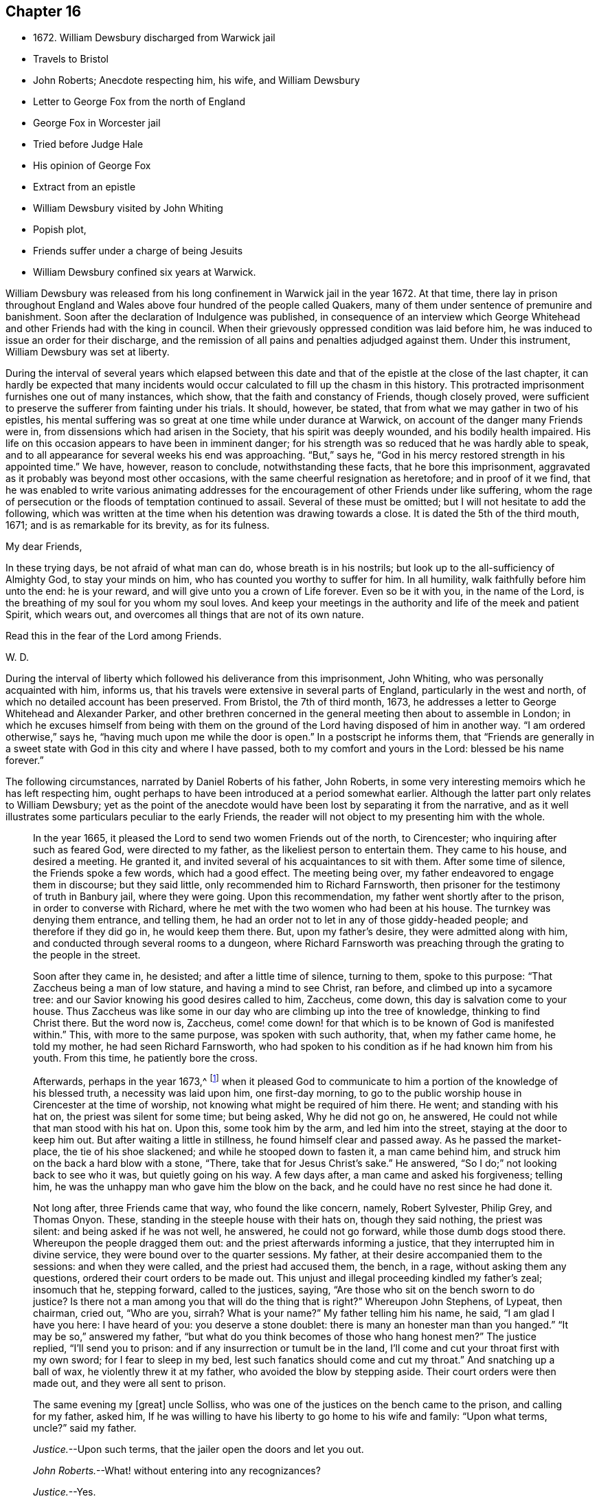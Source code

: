 == Chapter 16

[.chapter-synopsis]
* 1672+++.+++ William Dewsbury discharged from Warwick jail
* Travels to Bristol
* John Roberts; Anecdote respecting him, his wife, and William Dewsbury
* Letter to George Fox from the north of England
* George Fox in Worcester jail
* Tried before Judge Hale
* His opinion of George Fox
* Extract from an epistle
* William Dewsbury visited by John Whiting
* Popish plot,
* Friends suffer under a charge of being Jesuits
* William Dewsbury confined six years at Warwick.

William Dewsbury was released from his long confinement in Warwick jail in the year 1672.
At that time,
there lay in prison throughout England and Wales
above four hundred of the people called Quakers,
many of them under sentence of premunire and banishment.
Soon after the declaration of Indulgence was published,
in consequence of an interview which George Whitehead
and other Friends had with the king in council.
When their grievously oppressed condition was laid before him,
he was induced to issue an order for their discharge,
and the remission of all pains and penalties adjudged against them.
Under this instrument, William Dewsbury was set at liberty.

During the interval of several years which elapsed between this date
and that of the epistle at the close of the last chapter,
it can hardly be expected that many incidents would
occur calculated to fill up the chasm in this history.
This protracted imprisonment furnishes one out of many instances, which show,
that the faith and constancy of Friends, though closely proved,
were sufficient to preserve the sufferer from fainting under his trials.
It should, however, be stated, that from what we may gather in two of his epistles,
his mental suffering was so great at one time while under durance at Warwick,
on account of the danger many Friends were in,
from dissensions which had arisen in the Society, that his spirit was deeply wounded,
and his bodily health impaired.
His life on this occasion appears to have been in imminent danger;
for his strength was so reduced that he was hardly able to speak,
and to all appearance for several weeks his end was approaching.
"`But,`" says he, "`God in his mercy restored strength in his appointed time.`"
We have, however, reason to conclude, notwithstanding these facts,
that he bore this imprisonment,
aggravated as it probably was beyond most other occasions,
with the same cheerful resignation as heretofore; and in proof of it we find,
that he was enabled to write various animating addresses for
the encouragement of other Friends under like suffering,
whom the rage of persecution or the floods of temptation continued to assail.
Several of these must be omitted; but I will not hesitate to add the following,
which was written at the time when his detention was drawing towards a close.
It is dated the 5th of the third mouth, 1671; and is as remarkable for its brevity,
as for its fulness.

[.embedded-content-document.address]
--

[.salutation]
My dear Friends,

In these trying days, be not afraid of what man can do, whose breath is in his nostrils;
but look up to the all-sufficiency of Almighty God, to stay your minds on him,
who has counted you worthy to suffer for him.
In all humility, walk faithfully before him unto the end: he is your reward,
and will give unto you a crown of Life forever.
Even so be it with you, in the name of the Lord,
is the breathing of my soul for you whom my soul loves.
And keep your meetings in the authority and life of the meek and patient Spirit,
which wears out, and overcomes all things that are not of its own nature.

[.signed-section-closing]
Read this in the fear of the Lord among Friends.

[.signed-section-signature]
W+++.+++ D.

--

During the interval of liberty which followed his deliverance from this imprisonment,
John Whiting, who was personally acquainted with him, informs us,
that his travels were extensive in several parts of England,
particularly in the west and north, of which no detailed account has been preserved.
From Bristol, the 7th of third month, 1673,
he addresses a letter to George Whitehead and Alexander Parker,
and other brethren concerned in the general meeting then about to assemble in London;
in which he excuses himself from being with them on the ground
of the Lord having disposed of him in another way.
"`I am ordered otherwise,`" says he, "`having much upon me while the door is open.`"
In a postscript he informs them,
that "`Friends are generally in a sweet state
with God in this city and where I have passed,
both to my comfort and yours in the Lord: blessed be his name forever.`"

The following circumstances, narrated by Daniel Roberts of his father, John Roberts,
in some very interesting memoirs which he has left respecting him,
ought perhaps to have been introduced at a period somewhat earlier.
Although the latter part only relates to William Dewsbury;
yet as the point of the anecdote would have been
lost by separating it from the narrative,
and as it well illustrates some particulars peculiar to the early Friends,
the reader will not object to my presenting him with the whole.

[quote]
____
In the year 1665, it pleased the Lord to send two women Friends out of the north,
to Cirencester; who inquiring after such as feared God, were directed to my father,
as the likeliest person to entertain them.
They came to his house, and desired a meeting.
He granted it, and invited several of his acquaintances to sit with them.
After some time of silence, the Friends spoke a few words, which had a good effect.
The meeting being over, my father endeavored to engage them in discourse;
but they said little, only recommended him to Richard Farnsworth,
then prisoner for the testimony of truth in Banbury jail, where they were going.
Upon this recommendation, my father went shortly after to the prison,
in order to converse with Richard,
where he met with the two women who had been at his house.
The turnkey was denying them entrance, and telling them,
he had an order not to let in any of those giddy-headed people;
and therefore if they did go in, he would keep them there.
But, upon my father`'s desire, they were admitted along with him,
and conducted through several rooms to a dungeon,
where Richard Farnsworth was preaching through the grating to the people in the street.

Soon after they came in, he desisted; and after a little time of silence,
turning to them, spoke to this purpose: "`That Zaccheus being a man of low stature,
and having a mind to see Christ, ran before, and climbed up into a sycamore tree:
and our Savior knowing his good desires called to him, Zaccheus, come down,
this day is salvation come to your house.
Thus Zaccheus was like some in our day who are climbing up into the tree of knowledge,
thinking to find Christ there.
But the word now is, Zaccheus,
come! come down! for that which is to be known of God is manifested within.`"
This, with more to the same purpose, was spoken with such authority, that,
when my father came home, he told my mother, he had seen Richard Farnsworth,
who had spoken to his condition as if he had known him from his youth.
From this time, he patiently bore the cross.

Afterwards, perhaps in the year 1673,^
footnote:[The year 1673 agrees with William Dewsbury`'s journey westward to Bristol,
etc. after his discharge from his eight years`' imprisonment at Warwick.]
when it pleased God to communicate to him a
portion of the knowledge of his blessed truth,
a necessity was laid upon him, one first-day morning,
to go to the public worship house in Cirencester at the time of worship,
not knowing what might be required of him there.
He went; and standing with his hat on, the priest was silent for some time;
but being asked, Why he did not go on, he answered,
He could not while that man stood with his hat on.
Upon this, some took him by the arm, and led him into the street,
staying at the door to keep him out.
But after waiting a little in stillness, he found himself clear and passed away.
As he passed the market-place, the tie of his shoe slackened;
and while he stooped down to fasten it, a man came behind him,
and struck him on the back a hard blow with a stone, "`There,
take that for Jesus Christ`'s sake.`"
He answered, "`So I do;`" not looking back to see who it was, but quietly going on his way.
A few days after, a man came and asked his forgiveness; telling him,
he was the unhappy man who gave him the blow on the back,
and he could have no rest since he had done it.

Not long after, three Friends came that way, who found the like concern, namely,
Robert Sylvester, Philip Grey, and Thomas Onyon.
These, standing in the steeple house with their hats on, though they said nothing,
the priest was silent: and being asked if he was not well, he answered,
he could not go forward, while those dumb dogs stood there.
Whereupon the people dragged them out: and the priest afterwards informing a justice,
that they interrupted him in divine service,
they were bound over to the quarter sessions.
My father, at their desire accompanied them to the sessions: and when they were called,
and the priest had accused them, the bench, in a rage, without asking them any questions,
ordered their court orders to be made out.
This unjust and illegal proceeding kindled my father`'s zeal; insomuch that he,
stepping forward, called to the justices, saying,
"`Are those who sit on the bench sworn to do justice?
Is there not a man among you that will do the thing that is right?`"
Whereupon John Stephens, of Lypeat, then chairman, cried out, "`Who are you, sirrah?
What is your name?`"
My father telling him his name, he said, "`I am glad I have you here: I have heard of you:
you deserve a stone doublet: there is many an honester man than you hanged.`"
"`It may be so,`" answered my father,
"`but what do you think becomes of those who hang honest men?`"
The justice replied, "`I`'ll send you to prison:
and if any insurrection or tumult be in the land,
I`'ll come and cut your throat first with my own sword; for I fear to sleep in my bed,
lest such fanatics should come and cut my throat.`"
And snatching up a ball of wax, he violently threw it at my father,
who avoided the blow by stepping aside.
Their court orders were then made out, and they were all sent to prison.

The same evening my +++[+++great]
uncle Solliss, who was one of the justices on the bench came to the prison,
and calling for my father, asked him,
If he was willing to have his liberty to go home to his wife and family:
"`Upon what terms, uncle?`"
said my father.

[.discourse-part]
__Justice.__--Upon such terms, that the jailer open the doors and let you out.

[.discourse-part]
__John Roberts.__--What! without entering into any recognizances?

[.discourse-part]
__Justice.__--Yes.

[.discourse-part]
__John Roberts.__--Then I accept of my liberty; but I admire, uncle,
how you and several others could sit upon the bench, as with your thumbs in your mouths,
when you should speak a word in behalf of the innocent.

[.discourse-part]
__Justice.__--You must learn to live under a law, cousin;
and if you will accept of your liberty till next sessions, you may have it: if not,
stay where you are.

[.small-break]
'''

[.offset]
So they parted; and on the morrow my father went home, having also the jailer`'s leave.

In the night, a concern came upon him with such weight,
that it made him tremble till the bed shook under him.
My mother asking the reason of it, he answered, "`The Lord requires hard things of me:
if it would please him, I had rather lay down my life,
than obey him in what he requires at my hands.`"
To which my mother replied, "`If you are fully persuaded the Lord requires it of you,
I would not have you to disobey him:
for he will require nothing of us but what he will enable us to go through:
therefore we have good cause to trust in him.`"
On which he said, "`I must go to this John Stephens, who is my great enemy,
and sent me to prison, where he said he would secure me;
and as my uncle Solliss in kindness has given me leave to come home,
I can expect no more favor from him,
if I now go and run myself into the mouth of my adversary.
But I must go, whatever I suffer.`"
He arose and prepared for his journey; but dared eat or drink nothing.
When he mounted his horse, the command of the Lord was to him, "`Remember Lot`'s wife;
don`'t look back.`"
So on he rode very cheerfully eight or nine miles,
till he came within sight of the justice`'s house; and then he let in the reasoner,
who reasoned him out of all his courage,
presenting to his mind that his uncle Solliss and all his neighbors would say,
he had no regard for his wife and family,
thus to push himself into the hands of his greatest enemy.
This brought such a cloud over his mind, that he alighted off his horse,
and sat down upon the ground to spread his cause before the Lord.
After he had waited some time in silence, the Lord appeared and dissipated the cloud,
and his word was to him,
"`Go, and I will go with you, and I will give you a threshing instrument,
and you shall thresh the mountains.`"
Now he was exceedingly overcome by the love of God; and I have often heard him say,
he was filled like a vessel that needed vent; and said in his heart,
"`Your presence is enough.`"
Proceeding to the house with great satisfaction, it being pretty early in the morning,
and seeing the stable door open, he went to the groom,
and desired him to put up his horse.
While this was doing, the justice`'s son and his clerk came up, who roughly said,
"`I thought you had been in Gloucester castle.`"

[.discourse-part]
__John Roberts.__--So I was.

[.discourse-part]
__Clerk.__--And how did you come out?

[.discourse-part]
__John Roberts.__--When you have authority to demand it, I can give you an answer.
But my business is with your master, if I may speak with him.

[.discourse-part]
__Clerk.__--You may, if you will promise to be civil.

[.discourse-part]
__John Roberts.__--If you see me uncivil, I desire you to tell me of it.

[.small-break]
'''

They went in; and my father following them, they bid him take a turn in the hall,
and they would acquaint the justice with his being there.
He was soon called in; and my father no sooner saw the justice,
but he believed the Lord had been at work upon him:
for as he behaved to him with the fierceness of a lion before,
he now appeared like a lamb, meeting him with a pleasant countenance,
and taking him by the hand, said, "`Friend John, how do you do?`"
My father answered, "`Pretty well;`" and then proceeded thus:
"`I am come in the fear and dread of heaven,
to warn you to repent of your wickedness with speed,
lest the Lord cut the thread of your life, and send you to the pit that is bottomless.
I am come to warn you with great love, whether you will hear or forbear,
and to preach the everlasting Gospel to you.`"
The justice replied, "`You are a welcome messenger to me;
that is what I have long desired to hear.`"--"`The everlasting Gospel,`" returned my father,
"`is the same that God sent his servant John to declare,
when he saw an angel fly through the midst of heaven, saying with a loud voice.
Fear God, and give glory to his name, and worship him who made heaven and earth,
and the sea, and the fountains of water.`"
The justice then caused my father to sit down by him on the couch, and said,
"`I believe your message is from God, and I receive it as such.
I am sorry I have done you wrong: I will never wrong you more.`"
After much more discourse,
he offered my father the best entertainment his house afforded;
but my father excused himself from eating or drinking with him at that time,
expressing his kind acceptance of his love; and so in much love they parted.

The same day, William Dewsbury had appointed a meeting at Tedbury, where my mother went.
But she was so concerned on account of my father`'s exercise,
that she could receive little benefit from the meeting.
After the meeting was ended, William Dewsbury walked to and fro in a long passage,
groaning in spirit; and by and by came up to my mother;
and though she was a stranger to him, he laid his hand upon her head, and said, "`Woman,
your sorrow is great; I sorrow with you.`"
Then walking a little to and fro as before, he came to her again, and said,
"`Now the time is come, that those who marry must be as though they married not,
and those who have husbands as though they had none;
for the Lord calls for all to be offered up.`"
By this she saw the Lord had given him a sense of her great burden;
for she had not discovered her exercise to any.
And it gave her such ease in her mind, that she went home rejoicing in the Lord.
She no sooner got home, than she found my father returned from Lypeat,
where his message was received in such love as was far from their expectation:
the sense of which much broke them into tears, in consideration of the goodness of God,
in so eminently making way for and helping them that day.
____

The following letter addressed to George Fox, although there is no date attached to it,
belongs to this period.
In the absence of further particulars respecting the journey to which it alludes,
it is considered to be worthy of a place here,
not only on account of the information it contains, but for the evidence it affords,
of that sweet fellowship and harmony which subsisted between the two Friends,
both of them leading characters and eminent in their day.
It also conveys a very pleasing testimony to the estimation in
which George Fox was held among his brethren.

[.embedded-content-document.letter]
--

[.salutation]
Dear brother,

In the covenant of life, in Christ our Head, my soul salutes you,
and sympathizes with you in your exercise in your bonds;
with breathings to the Lord to sweeten all our ways,--
what he calls us unto,--with his living presence,
to the perfecting of his glory forever.
Amen.

Dear George Fox, I have been through many counties in the north country,
and the comfortable presence of the Lord did manifest
itself in all the assemblies of his people,
to all our comfort in him our head and life, blessed forever!
All was very peaceable; and a great resort of all sorts of people to Friends`' meetings;
and not any opposition, but all meetings separated in peace.
It would be too tedious to mention the names of those who minded their love to you,
through all the counties where I traveled:
but generally all the ancient Friends in Cumberland, Northumberland, Bishopric, +++[+++Durham,]
and Yorkshire, Derbyshire, Nottinghamshire, Leicestershire, and in this town,
+++[+++the name nowhere mentioned]
desired to have their dear love remembered to you.
The deep sense of your labor and travail is fresh upon their spirits;
which causes many prayers to be poured forth before the Lord,
if it be his good will and pleasure, to give you strength of body and liberty,
to travel among them to their great comfort as in days of old and years past.
But in the will of our God our souls rest with you, in the pleasure of our God,
in whom I remain,

[.signed-section-closing]
Your dear brother,

[.signed-section-signature]
W+++.+++ D.

--

If the foregoing letter be correctly placed as to date,
the "`bonds,`" to which it refers, and under which George Fox was then suffering,
answers to his imprisonment in Worcester jail.
In that prison he was confined nearly twelve months,
and was at length by habeas corpus brought up to London,
to await his trial in the court of King`'s Bench.
In this case again.
Sir Matthew Hale was his judge,
who had now learned how to estimate the character of such men as George Fox.
For, after the decision of the court had been given in the prisoner`'s favor,
some of his adversaries knowing the consequences of his refusing to swear,
used their endeavors to persuade the judges to tender
to him again the oaths of allegiance and supremacy,
on the pretended ground of his being a dangerous person to be at liberty.
Judge Hale, whose character stands so preeminent, replied,
That he had indeed heard some such reports of him,
but he had also heard many more good reports;
he therefore with the other judges ordered him to be set free by proclamation.

The epistle from which the subsequent extracts are taken,
is dated the 14th of the eleventh month, 1675;
and the portion selected being very much of a general character,
is thought to be too valuable to be excluded from this volume.

[.embedded-content-document.epistle]
--

[.salutation]
Dear Friends,

Whom the Lord has visited in this his glorious day,
and plucked as brands out of the fire to wait upon him, in his light,
that his great work of regeneration may be perfected in you, to your eternal comfort,
and the glory of the name of our God forever.
My dear Friends, seeing that many are called and few chosen;
many convinced who are not converted; and many come forth with us who are not of us,
as by sad experience has been witnessed;--from
the deep sense of this working of the enemy,
I am constrained to send this epistle among you;--
knowing the kingdom of God is compared unto ten virgins,
five wise and five foolish, who all had lamps, and slumbered in the secure mind,
until they were awakened to enter in with their Lord.
Then were the foolish virgins made manifest, who, though they had lamps like the other,
yet lacking the oil, they neither did nor could enter in.
Oh! dear and tender Friends, let all dread the Lord,
who make mention of his name in the light of Christ; for this parable is to you,
unto whom the Lord has sent, to preach to you and in you the word of his kingdom.

And this is on my spirit in the word of the Lord, to you all,
convinced of the precious truth of our God,
that you may have a certain knowledge how it is with you,
and how you escaped the subtle wiles of the enemy,
which have hindered so many from the possession of the life of truth.
Examine and search your hearts, with the light of Christ,
that you may truly discern how the enemy draws into foolish conceitedness,
in the outside and formal profession of the truth, feeding upon the knowing part,
and so stops the hunger that should reach the life.
And then in an exalted mind to say, I see, know, am clothed, and lack nothing,
when such are blind, naked, miserable, and lack all things.
And this is the state of the foolish virgins, who dwell in the outward court,
and place all their confidence in the form and outside, and in the profession of truth,
and so have lost the sense of that heavenly hunger,
which must possess the life '`hid with Christ in God,`' or mourn out its days in sorrow.

Therefore, all dear Friends, watch diligently in the heart-searching light,
that you may all discern this mystery of iniquity;
that so the enemy may not prevail against you,
to turn you aside either to the right hand or to the left.
Wait upon the Lord for strength to preserve you
out of whatever he has convinced you to be evil,
and thus answer God`'s witness in the regulation of your conduct,
and in the uprightness of your hearts stand clear before the Lord,
that you are ready to do and suffer whatever he calls you to.
And when you have done all this, be watchful in the heart-searching light,
that the enemy draw not your minds,
to place confidence in the work of righteousness you have done,
as the ground and hope of your calling in Christ; and lacking faith in him,
cause you to rest in your services: and so, come short of the hidden life,
enjoyed through faith in the light and life of Christ, our righteousness.

I beseech you, dear Friends, wait to know this great mystery.
The entrance to it is by the strait gate and all the foolish virgins,
though their lamp in the outward profession be never so glorious,
yet through pride in their attainments, never enter into this rest;
for this is the furthest that ever any come who make a profession of the truth,
and go from us, but are not of us.

You, tender Friends, that truly seek God`'s glory,
and so love his light that you are willing to give up life and all to do his
will,--when the enemy would draw you to rest in what you have done,
and so take the jewels of God, and play the harlot and deck yourselves,--dread the Lord,
and in his light you +++[+++will]
see more light.
You +++[+++will]
see, that all you have done is but your duty and your reasonable service,
which you must do, or otherwise perish eternally.
And thus,
your poor souls travel on in the footsteps of the flock of the mournful companions,
who are weeping in secret and inwardly seeking the Lord God,
to be married unto him in that hidden life, which is hid with Christ in God.
And, until you enjoy the marriage union, wait in deep humiliation, in the light,
for the Lord to create you to a lively hope in Christ Jesus, the second Adam.

--

In the year 1676, John Whiting, who lived at Nailsey, in Somersetshire,
in the course of a visit which he paid in some of the midland counties,
went to see William Dewsbury at Warwick; who, although not then a prisoner,
had permanently removed his residence from Yorkshire to that town.
I conclude that, previous to this time, his wife died,
as no mention is made of her in the narrative given by John Whiting, which is as follows:

[quote]
____
William Dewsbury then dwelt in his own hired house,
with whom I had pretty much discourse, in his garden,
of many things to my great comfort and satisfaction:
for he was very free and open to me beyond what I could expect, being a young man,
and a stranger outwardly to him.
He told me some things I shall never forget.
He was an extraordinary man in many ways, and I thought,
as exact a pattern of a perfect man as I ever knew.
He gave me an epistle to carry to Friends, and coming to the door with me,
when I came away the last time, told me, at taking leave of him,
that the blessing of the Lord would be with me if I was faithful:
which was an encouragement to me, and through the Lord`'s goodness, I have found it so,
beyond my desert; blessed be his holy name forever!
____

We have already seen that the rising of the Fifth
Monarchy men was made a pretext for exercising,
or rather for augmenting the cruelties already practiced on the Friends;
and now in the year 1678, the time of the Popish plot,
they were made to suffer under the charge of being Jesuits;
a plea that was more than once resorted to, as a sanction for persecution.
On this plea, William Dewsbury was this year cast into Warwick jail,
and although the notorious Titus Oates gave a certificate
under his own hand to clear him from that odious charge,
it was in vain.
He was confined there for a period of at least six years,
and was at last set at liberty on the general proclamation of James II.,
which was dated the 18th of April, 1685.
